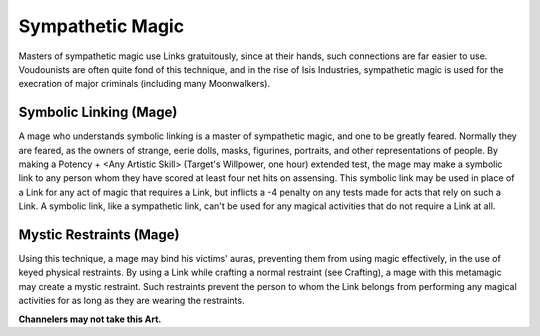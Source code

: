 Sympathetic Magic
=================
Masters of sympathetic magic use Links gratuitously, since at their hands, such connections are far easier to use. Voudounists are often quite fond of this technique, and in the rise of Isis Industries, sympathetic magic is used for the execration of major criminals (including many Moonwalkers).

Symbolic Linking (Mage)
-----------------------
A mage who understands symbolic linking is a master of sympathetic magic, and one to be greatly feared. Normally they are feared, as the owners of strange, eerie dolls, masks, figurines, portraits, and other representations of people. By making a Potency + <Any Artistic Skill> (Target's Willpower, one hour) extended test, the mage may make a symbolic link to any person whom they have scored at least four net hits on assensing. This symbolic link may be used in place of a Link for any act of magic that requires a Link, but inflicts a -4 penalty on any tests made for acts that rely on such a Link. A symbolic link, like a sympathetic link, can't be used for any magical activities that do not require a Link at all.

Mystic Restraints (Mage)
------------------------
Using this technique, a mage may bind his victims' auras, preventing them from using magic effectively, in the use of keyed physical restraints. By using a Link while crafting a normal restraint (see Crafting), a mage with this metamagic may create a mystic restraint. Such restraints prevent the person to whom the Link belongs from performing any magical activities for as long as they are wearing the restraints.

**Channelers may not take this Art.**